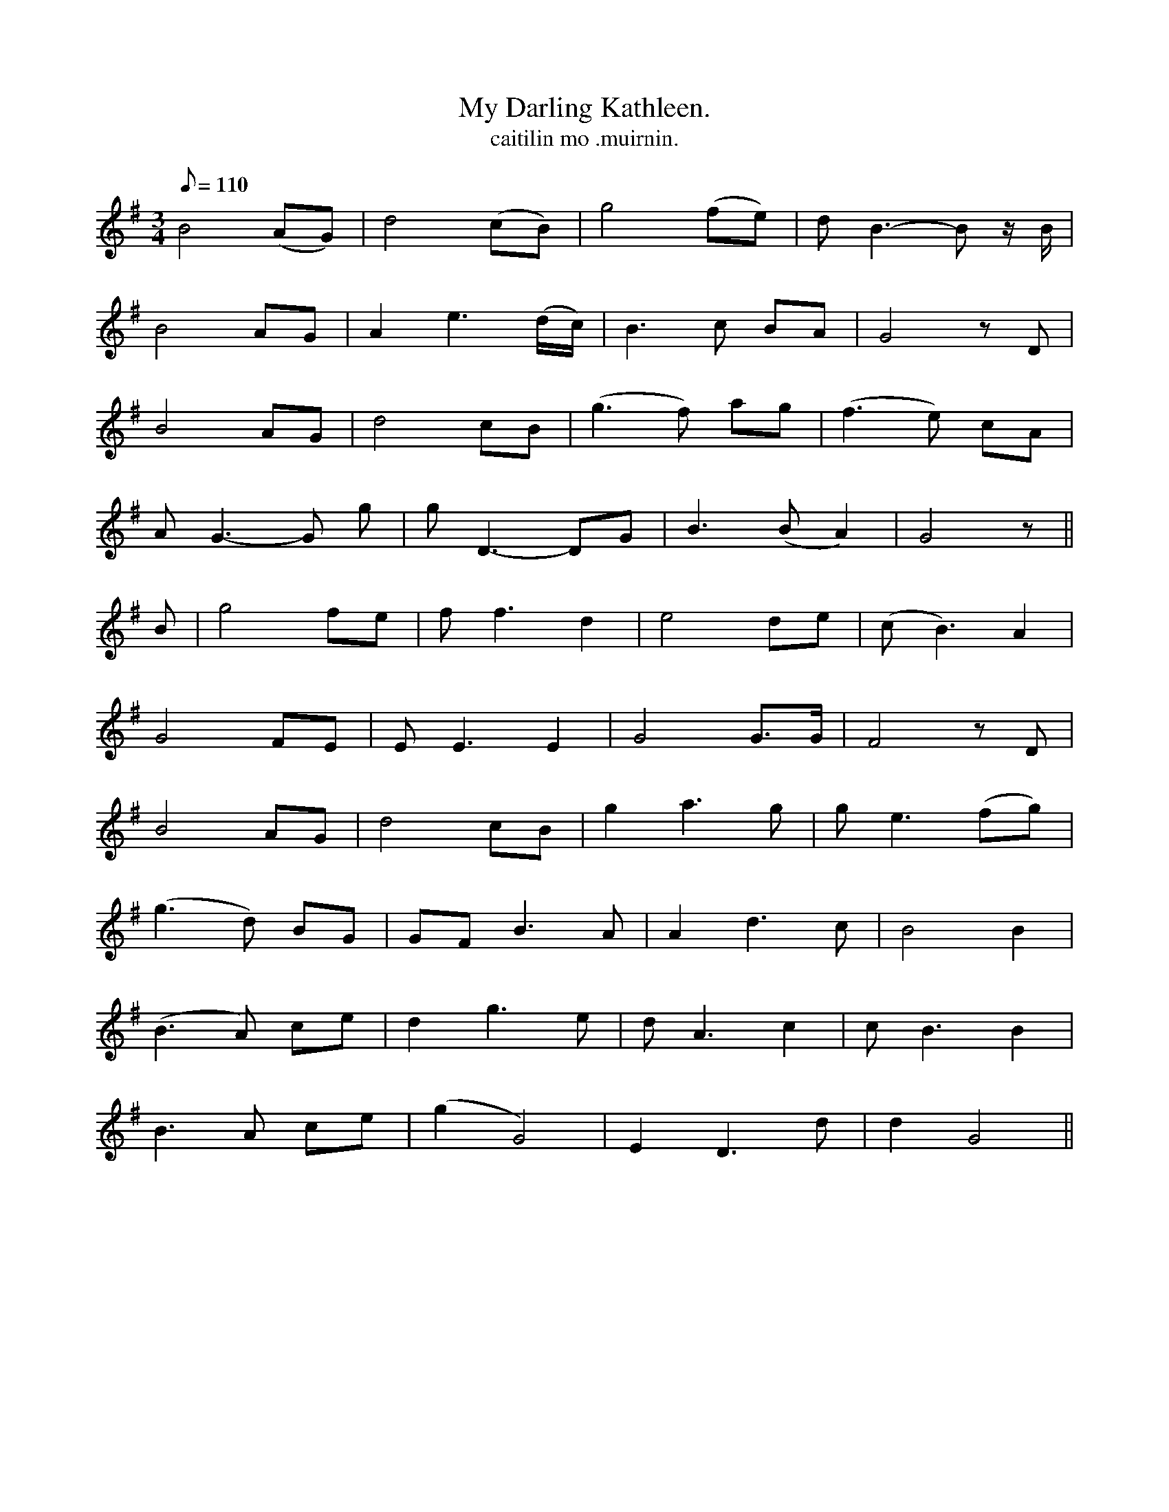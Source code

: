 X:622
T:My Darling Kathleen.
T:caitilin mo .muirnin.
R:waltz
N:"With feeling."
B:O'Neill's 622
Z:Transcribed by John Walsh (walsh@math.ubc.ca)
M:3/4
L:1/8
Q:110
K:G
B4 (AG)|d4 (cB)|g4 (fe)|d B3-B z/ B/|
B4 AG|A2 e3 (d/c/)|B3 c BA|G4 z D|
B4 AG|d4 cB|(g3 f) ag|(f3 e) cA|
A G3-G g|g D3-DG|B3 (BA2)|G4 z||
B|g4 fe|f f3 d2|e4 de|(c B3) A2|
G4 FE|E E3 E2|G4 G>G|F4 z D|
B4 AG|d4 cB|g2 a3 g|g e3 (fg)|
(g3 d) BG|GF B3 A|A2 d3 c|B4 B2|
(B3A) ce|d2 g3 e|d A3 c2|c B3 B2|
B3 A ce|(g2 G4)|E2 D3 d|d2 G4||

